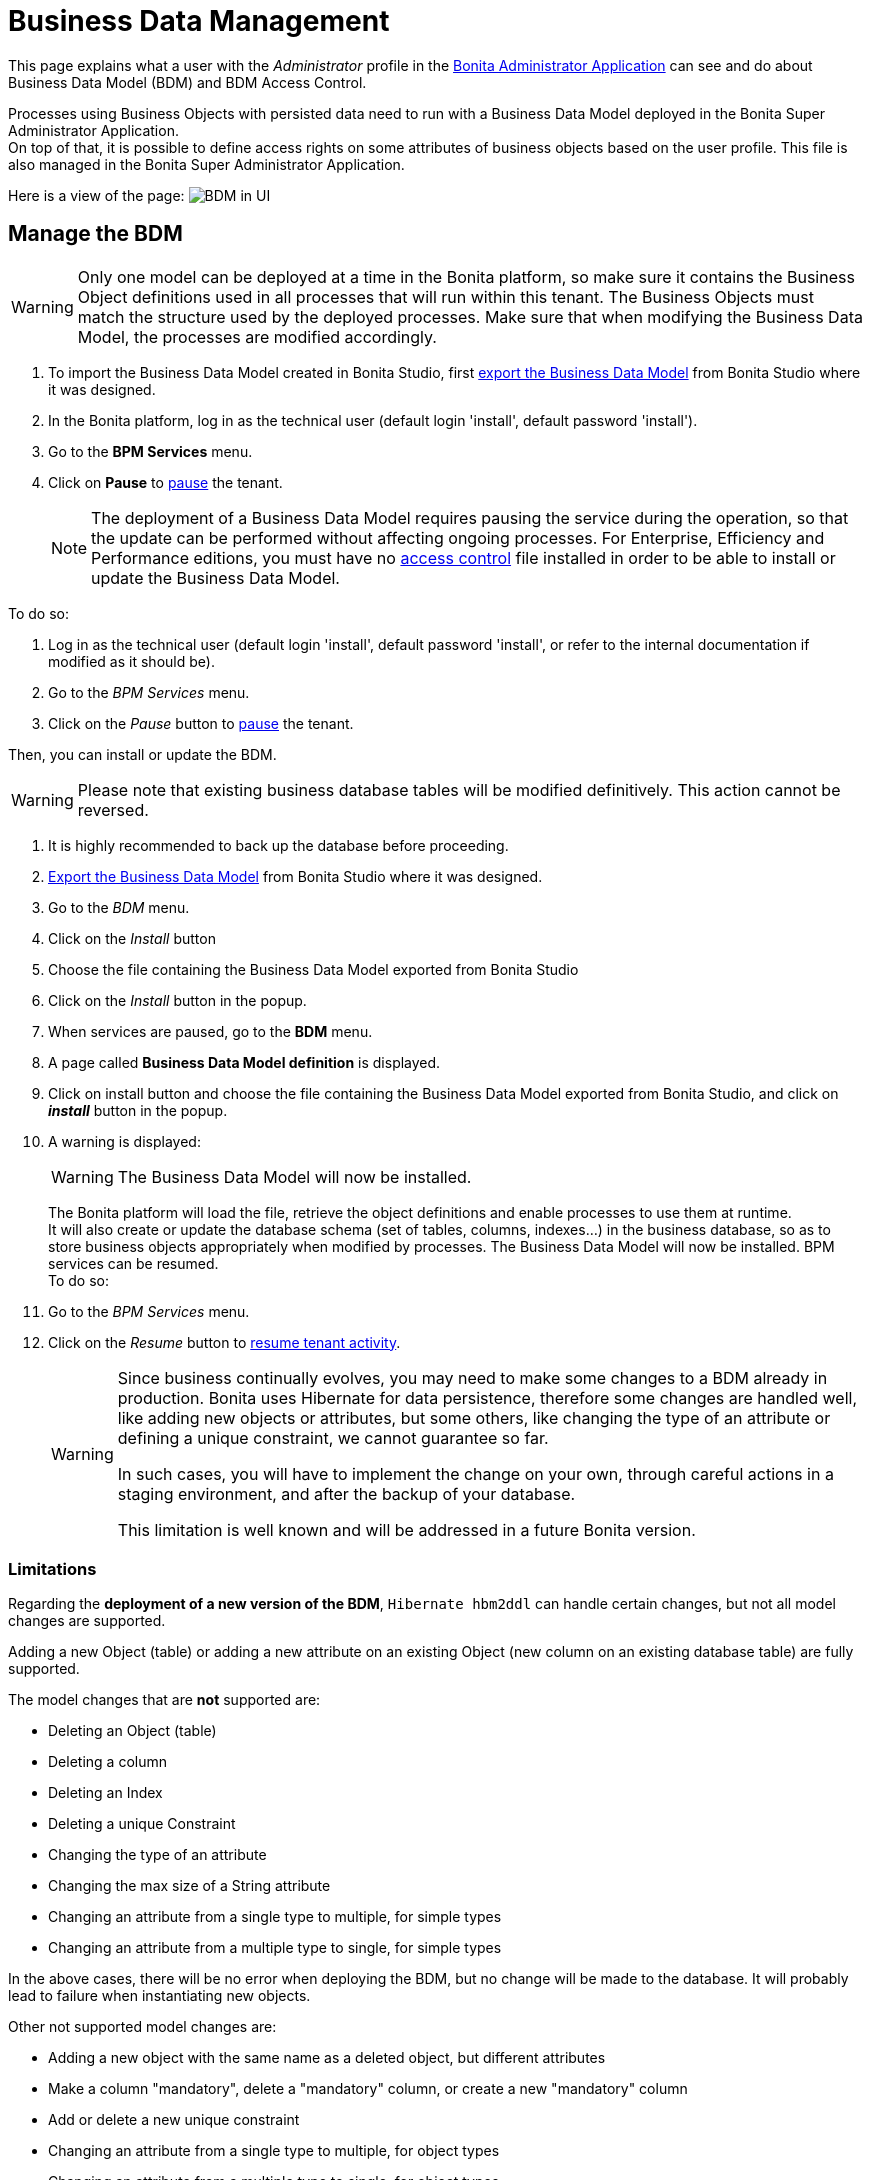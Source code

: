 = Business Data Management
:description: This page explains what a user with the _Administrator_ profile in the xref:admin-application-overview.adoc[Bonita Administrator Application] can see and do about Business Data Model (BDM) and BDM Access Control.

This page explains what a user with the _Administrator_ profile in the xref:admin-application-overview.adoc[Bonita Administrator Application] can see and do about Business Data Model (BDM) and BDM Access Control.

Processes using Business Objects with persisted data need to run with a Business Data Model deployed in the Bonita Super Administrator Application. +
On top of that, it is possible to define access rights on some attributes of business objects based on the user profile. This file is also managed in the Bonita Super Administrator Application.

Here is a view of the page:
image:images/UI2021.1/bdm-management.png[BDM in UI]
// {.img-responsive}

== Manage the BDM

[WARNING]
====

Only one model can be deployed at a time in the Bonita platform, so make sure it contains the Business Object definitions used in all processes that will run within this tenant.
The Business Objects must match the structure used by the deployed processes. Make sure that when modifying the Business Data Model, the processes are modified accordingly.
====

. To import the Business Data Model created in Bonita  Studio, first xref:define-and-deploy-the-bdm.adoc[export the Business Data Model] from Bonita  Studio where it was designed.
. In the Bonita platform, log in as the technical user (default login 'install', default password 'install').
. Go to the *BPM Services* menu.
. Click on *Pause* to xref:pause-and-resume-bpm-services.adoc[pause] the tenant.
+
[NOTE]
====
The deployment of a Business Data Model requires pausing the service during the operation, so that the update can be performed without affecting ongoing processes.
For Enterprise, Efficiency and Performance editions, you must have no <<installAccessControl,access control>> file installed in order to be able to install or update the Business Data Model.
====

To do so:

. Log in as the technical user (default login 'install', default password 'install', or refer to the internal documentation if modified as it should be).
. Go to the _BPM Services_ menu.
. Click on the _Pause_ button to xref:pause-and-resume-bpm-services.adoc[pause] the tenant.

Then, you can install or update the BDM.
[WARNING]
====

Please note that existing business database tables will be modified definitively. This action cannot be reversed. +
====

. It is highly recommended to back up the database before proceeding.
. xref:define-and-deploy-the-bdm.adoc[Export the Business Data Model] from Bonita Studio where it was designed.
. Go to the _BDM_ menu.
. Click on the _Install_ button
. Choose the file containing the Business Data Model exported from Bonita Studio
. Click on the _Install_ button in the popup.
+
. When services are paused, go to the *BDM* menu.
. A page called *Business Data Model definition* is displayed.
. Click on install button and choose the file containing the Business Data Model exported from Bonita Studio, and click on *_install_* button in the popup.
. A warning is displayed:
+
[WARNING]
====
The Business Data Model will now be installed.
====
The Bonita platform will load the file, retrieve the object definitions and enable processes to use them at runtime. +
It will also create or update the database schema (set of tables, columns, indexes...) in the business database, so as to store business objects appropriately when modified by processes.
The Business Data Model will now be installed. BPM services can be resumed. +
 To do so:
. Go to the _BPM Services_ menu.
. Click on the _Resume_ button to xref:pause-and-resume-bpm-services.adoc[resume tenant activity].
+
[WARNING]
====
Since business continually evolves, you may need to make some changes to a BDM already in production.
Bonita uses Hibernate for data persistence, therefore some changes are handled well, like adding new objects or attributes, but some others, like changing the type of an attribute or defining a unique constraint, we cannot guarantee so far.

In such cases, you will have to implement the change on your own, through careful actions in a staging environment, and after the backup of your database.

This limitation is well known and will be addressed in a future Bonita version.
====


=== Limitations

Regarding the *deployment of a new version of the BDM*, `Hibernate hbm2ddl` can handle certain changes, but not all
model changes are supported.

Adding a new Object (table) or adding a new attribute on an existing Object (new column on an existing database table) are fully supported.

The model changes that are *not* supported are:

- Deleting an Object (table)
- Deleting a column
- Deleting an Index
- Deleting a unique Constraint
- Changing the type of an attribute
- Changing the max size of a String attribute
- Changing an attribute from a single type to multiple, for simple types
- Changing an attribute from a multiple type to single, for simple types

In the above cases, there will be no error when deploying the BDM, but no change will be made to the database.
It will probably lead to failure when instantiating new objects.

Other not supported model changes are:

- Adding a new object with the same name as a deleted object, but different attributes
- Make a column "mandatory", delete a "mandatory" column, or create a new "mandatory" column
- Add or delete a new unique constraint
- Changing an attribute from a single type to multiple, for object types
- Changing an attribute from a multiple type to single, for object types

These cases will raise an error during the BDM update, and the previous version of the BDM will remain. +
No data are lost in these cases. No restore action is needed.

If you need to update the BDM, and your update includes one of the cases listed above (both those that generate an error at installation, and those that do not), you will need to do the update manually.
Get some help from your database administrator:

. Stop your Tenant services
. Stop your Bonita server
. Ask your database administrator to update manually the BDM schema in your BDM database to make it correspond to your new BDM.
The easiest way to do it is to first install your new BDM on a clean database. Then compare the new schema with the old one, and manually create a sql script to update your BDM database to match the new one.
Apply this sql script to your BDM database
. Restart your Bonita server
. Install your new BDM the usual way
. Restart your tenant services


[#installAccessControl]

== Manage BDM Access Control

[NOTE]
====
For Enterprise, Performance, and Efficiency editions only.
====

It is possible to define Business Data Model access control rules in Bonita Studio and import them in Bonita Super Administrator Application. +
The Access control rules must match the Business Data model.

. To import the BDM access control rules created in Bonita Studio, first xref:bdm-access-control.adoc[export the Access Control file] from Bonita Studio where it was designed.
. In the Bonita platform, log in as the technical user (default login 'install', default password 'install') or as a user with the administrator profile.
. As the tenant technical user or as an administrator, go to the *BDM* menu.
. A page with a section *Business Data Model access control* is displayed.
. Click *_Install_* to open import popup and choose the file containing the Business Data Model access control definition exported from Bonita Studio, and click on *_Install_*.
. A successful import message will be displayed.

Please note that a delay is required after the import for the engine to process the access control and for the filtering to be effective.

[NOTE]
====
Contrary to the BDM definition, the deployment of a BDM Access Control file does not require pausing the BPM services during the operation.
====

. xref:bdm-access-control.adoc[Export the BDM Access Control file] from Bonita Studio where it was designed.
. In the Bonita platform, log in as a user with the _Administrator_ profile, or as the Technical user
. Go to the _BDM_ menu
. Click on the _Install_ button to open install popup
. Choose the file containing the BDM Access Control definition exported from Bonita Studio
. Click on the _Install_ button
. A successful import message will be displayed.

Please note that a delay is required after the installation, for Bonita Engine to process the access control and for the filtering to be effective.
